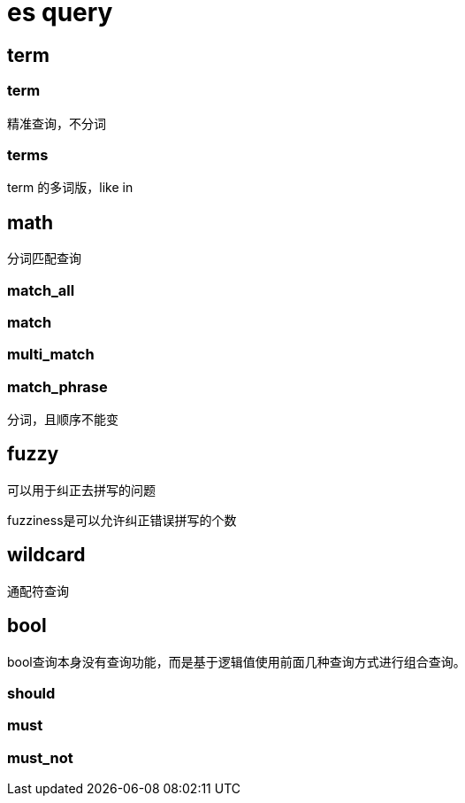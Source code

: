 
= es query

== term

=== term
精准查询，不分词

=== terms
term 的多词版，like in

== math
分词匹配查询

=== match_all
=== match
=== multi_match

=== match_phrase
分词，且顺序不能变

== fuzzy

可以用于纠正去拼写的问题

fuzziness是可以允许纠正错误拼写的个数

== wildcard
通配符查询

== bool
bool查询本身没有查询功能，而是基于逻辑值使用前面几种查询方式进行组合查询。

=== should
=== must
=== must_not
